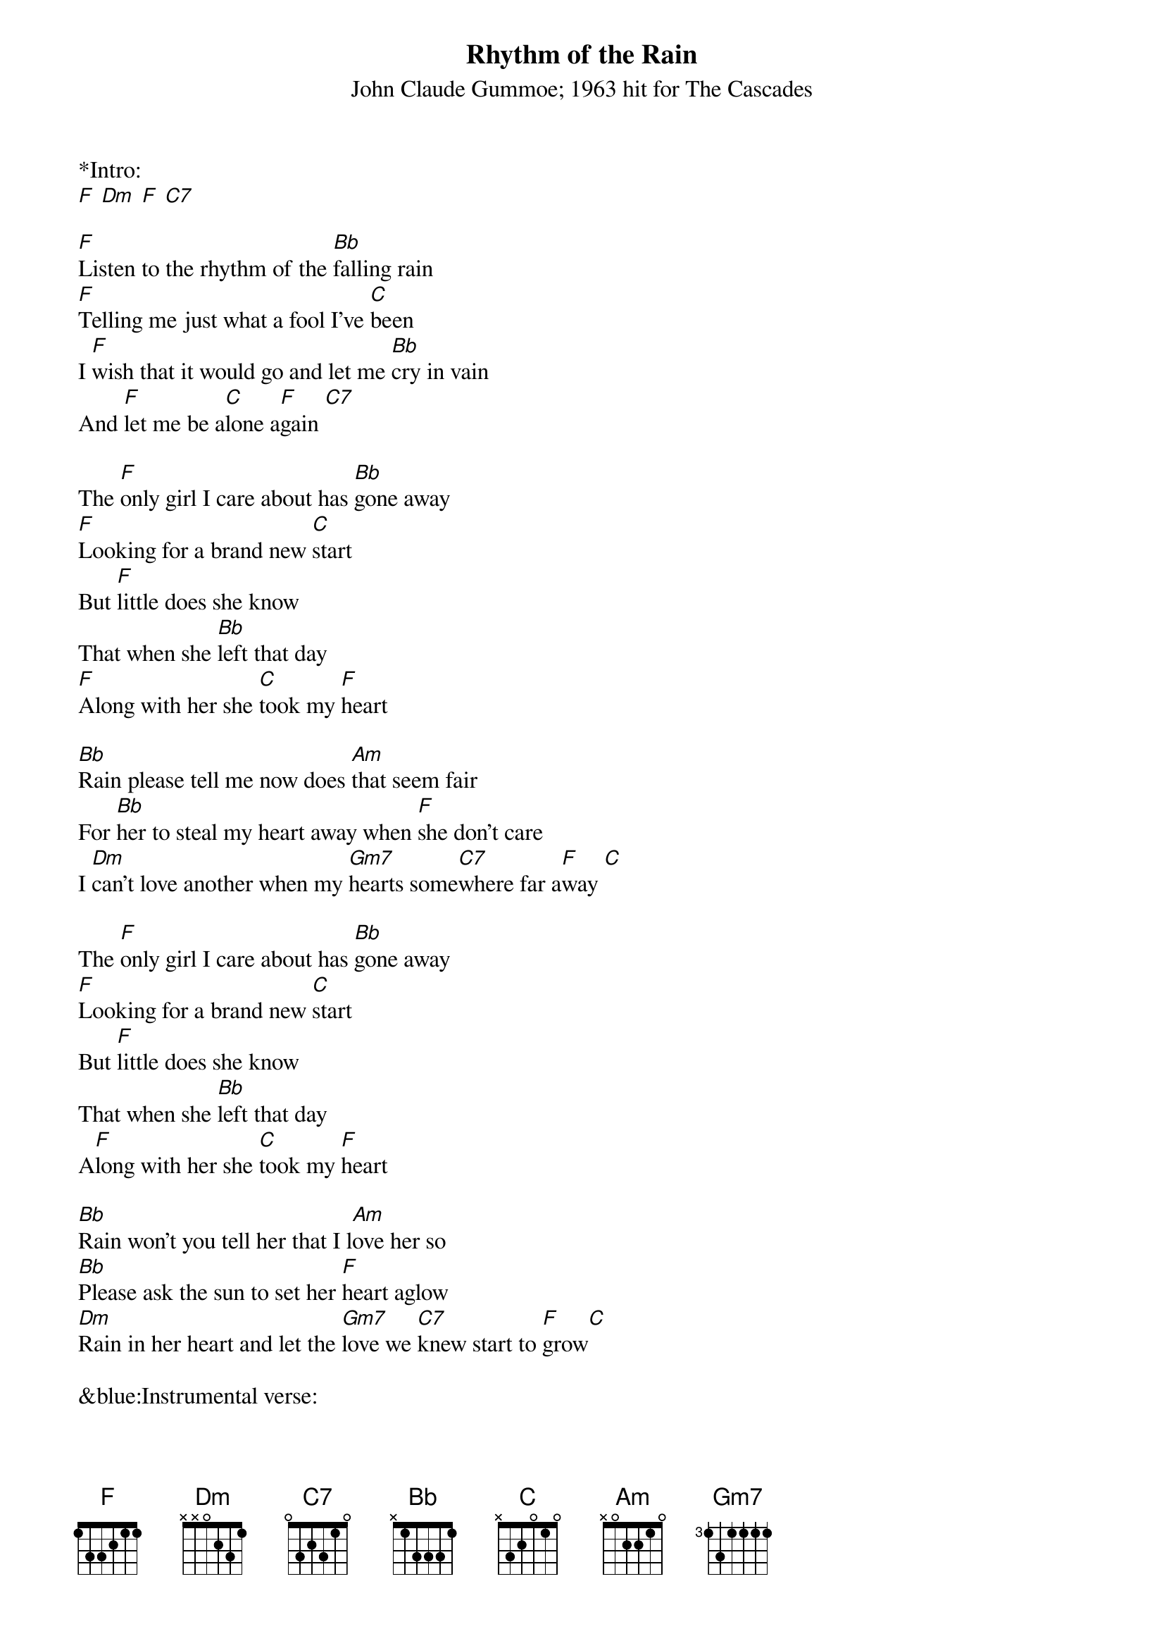 {title:Rhythm of the Rain}
{subtitle:John Claude Gummoe; 1963 hit for The Cascades}
{key:F}

*Intro:
[F] [Dm] [F] [C7] 

[F]Listen to the rhythm of the [Bb]falling rain
[F]Telling me just what a fool I've [C]been
I [F]wish that it would go and let me [Bb]cry in vain
And [F]let me be a[C]lone a[F]gain [C7] 

The [F]only girl I care about has [Bb]gone away
[F]Looking for a brand new [C]start
But [F]little does she know
That when she [Bb]left that day
[F]Along with her she [C]took my [F]heart	

[Bb]Rain please tell me now does [Am]that seem fair
For [Bb]her to steal my heart away when [F]she don't care
I [Dm]can't love another when my [Gm7]hearts some[C7]where far a[F]way [C] 

The [F]only girl I care about has [Bb]gone away
[F]Looking for a brand new [C]start
But [F]little does she know
That when she [Bb]left that day
A[F]long with her she [C]took my [F]heart

[Bb]Rain won't you tell her that I l[Am]ove her so
[Bb]Please ask the sun to set her [F]heart aglow
[Dm]Rain in her heart and let the [Gm7]love we [C7]knew start to [F]grow[C] 

&blue:Instrumental verse:
&blue:[F]Listen to the rhythm of the [Bb]falling rain
&blue:[F]Telling me just what a fool I've [C]been
&blue:I [F]wish that it would go and let me [Bb]cry in vain
&blue:And [F]let me be a[C]lone a[F]gain[C] 

[F]Listen to the rhythm of the [Bb]falling rain
[F]Telling me just what a fool I've [C]been
I [F]wish that it would go and let me [Bb]cry in vain
And [F]let me be a[C]lone a[F]gain[C] 

Oh, [F]listen to the, listen to the [Dm]falling rain, [F]Pitter pater, pitter [Dm]pater  3x
End on F

